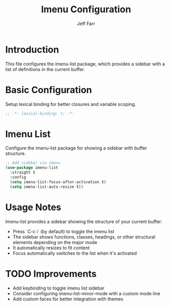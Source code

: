 #+title: Imenu Configuration
#+author: Jeff Farr
#+property: header-args:emacs-lisp :tangle imenu.el
#+auto_tangle: y

* Introduction
This file configures the imenu-list package, which provides a sidebar with a list of definitions in the current buffer.

* Basic Configuration
Setup lexical binding for better closures and variable scoping.

#+begin_src emacs-lisp
;; -*- lexical-binding: t; -*-
#+end_src

* Imenu List
Configure the imenu-list package for showing a sidebar with buffer structure.

#+begin_src emacs-lisp
;; Add sidebar via imenu
(use-package imenu-list
  :straight t
  :config
  (setq imenu-list-focus-after-activation t)
  (setq imenu-list-auto-resize t))
#+end_src

* Usage Notes
Imenu-list provides a sidebar showing the structure of your current buffer:

- Press `C-c i` (by default) to toggle the imenu list
- The sidebar shows functions, classes, headings, or other structural elements depending on the major mode
- It automatically resizes to fit content
- Focus automatically switches to the list when it's activated

* TODO Improvements
- Add keybinding to toggle imenu list sidebar
- Consider configuring imenu-list-minor-mode with a custom mode line
- Add custom faces for better integration with themes